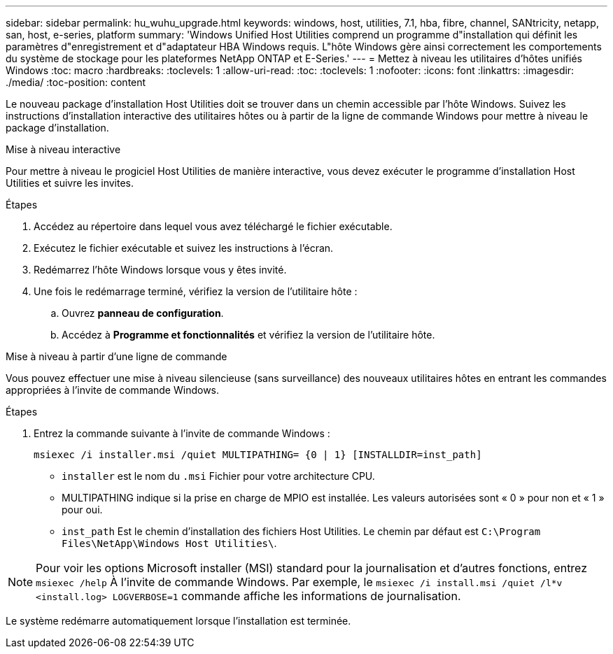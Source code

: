---
sidebar: sidebar 
permalink: hu_wuhu_upgrade.html 
keywords: windows, host, utilities, 7.1, hba, fibre, channel, SANtricity, netapp, san, host, e-series, platform 
summary: 'Windows Unified Host Utilities comprend un programme d"installation qui définit les paramètres d"enregistrement et d"adaptateur HBA Windows requis. L"hôte Windows gère ainsi correctement les comportements du système de stockage pour les plateformes NetApp ONTAP et E-Series.' 
---
= Mettez à niveau les utilitaires d'hôtes unifiés Windows
:toc: macro
:hardbreaks:
:toclevels: 1
:allow-uri-read: 
:toc: 
:toclevels: 1
:nofooter: 
:icons: font
:linkattrs: 
:imagesdir: ./media/
:toc-position: content


[role="lead"]
Le nouveau package d'installation Host Utilities doit se trouver dans un chemin accessible par l'hôte Windows. Suivez les instructions d'installation interactive des utilitaires hôtes ou à partir de la ligne de commande Windows pour mettre à niveau le package d'installation.

[role="tabbed-block"]
====
.Mise à niveau interactive
--
Pour mettre à niveau le progiciel Host Utilities de manière interactive, vous devez exécuter le programme d'installation Host Utilities et suivre les invites.

.Étapes
. Accédez au répertoire dans lequel vous avez téléchargé le fichier exécutable.
. Exécutez le fichier exécutable et suivez les instructions à l'écran.
. Redémarrez l'hôte Windows lorsque vous y êtes invité.
. Une fois le redémarrage terminé, vérifiez la version de l'utilitaire hôte :
+
.. Ouvrez *panneau de configuration*.
.. Accédez à *Programme et fonctionnalités* et vérifiez la version de l'utilitaire hôte.




--
.Mise à niveau à partir d'une ligne de commande
--
Vous pouvez effectuer une mise à niveau silencieuse (sans surveillance) des nouveaux utilitaires hôtes en entrant les commandes appropriées à l'invite de commande Windows.

.Étapes
. Entrez la commande suivante à l'invite de commande Windows :
+
`msiexec /i installer.msi /quiet MULTIPATHING= {0 | 1} [INSTALLDIR=inst_path]`

+
** `installer` est le nom du `.msi` Fichier pour votre architecture CPU.
** MULTIPATHING indique si la prise en charge de MPIO est installée. Les valeurs autorisées sont « 0 » pour non et « 1 » pour oui.
** `inst_path` Est le chemin d'installation des fichiers Host Utilities. Le chemin par défaut est `C:\Program Files\NetApp\Windows Host Utilities\`.





NOTE: Pour voir les options Microsoft installer (MSI) standard pour la journalisation et d'autres fonctions, entrez `msiexec /help` À l'invite de commande Windows. Par exemple, le `msiexec /i install.msi /quiet /l*v <install.log> LOGVERBOSE=1` commande affiche les informations de journalisation.

Le système redémarre automatiquement lorsque l'installation est terminée.

--
====